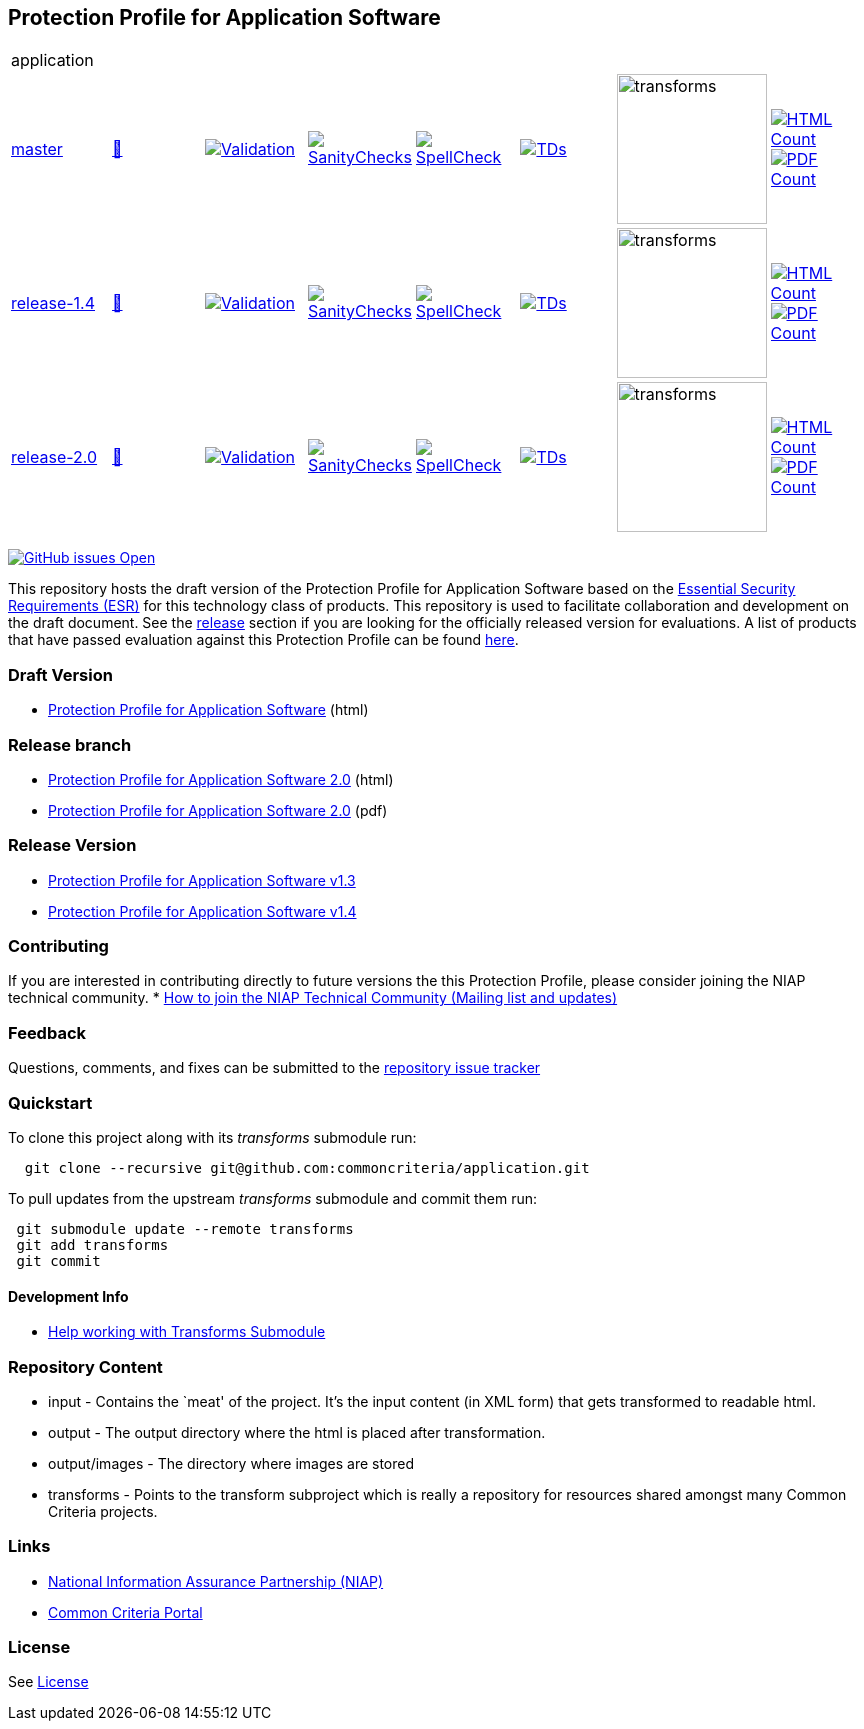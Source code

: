 == Protection Profile for Application Software

[cols="1,1,1,1,1,1,1,1"]
|===
8+|application
| https://github.com/commoncriteria/application/tree/master[master] 
a| https://commoncriteria.github.io/application/master/application-release.html[📄]
a|[link=https://github.com/commoncriteria/application/blob/gh-pages/master/ValidationReport.txt]
image::https://raw.githubusercontent.com/commoncriteria/application/gh-pages/master/validation.svg[Validation]
a|[link=https://github.com/commoncriteria/application/blob/gh-pages/master/SanityChecksOutput.md]
image::https://raw.githubusercontent.com/commoncriteria/application/gh-pages/master/warnings.svg[SanityChecks]
a|[link=https://github.com/commoncriteria/application/blob/gh-pages/master/SpellCheckReport.txt]
image::https://raw.githubusercontent.com/commoncriteria/application/gh-pages/master/spell-badge.svg[SpellCheck]
a|[link=https://github.com/commoncriteria/application/blob/gh-pages/master/TDValidationReport.txt]
image::https://raw.githubusercontent.com/commoncriteria/application/gh-pages/master/tds.svg[TDs]
a|image::https://raw.githubusercontent.com/commoncriteria/application/gh-pages/master/transforms.svg[transforms,150]
a| [link=https://github.com/commoncriteria/application/blob/gh-pages/master/HTMLs.adoc]
image::https://raw.githubusercontent.com/commoncriteria/application/gh-pages/master/html_count.svg[HTML Count]
[link=https://github.com/commoncriteria/application/blob/gh-pages/master/PDFs.adoc]
image::https://raw.githubusercontent.com/commoncriteria/application/gh-pages/master/pdf_count.svg[PDF Count]

| https://github.com/commoncriteria/application/tree/release-1.4[release-1.4] 
a| https://commoncriteria.github.io/application/release-1.4/application-release.html[📄]
a|[link=https://github.com/commoncriteria/application/blob/gh-pages/release-1.4/ValidationReport.txt]
image::https://raw.githubusercontent.com/commoncriteria/application/gh-pages/release-1.4/validation.svg[Validation]
a|[link=https://github.com/commoncriteria/application/blob/gh-pages/release-1.4/SanityChecksOutput.md]
image::https://raw.githubusercontent.com/commoncriteria/application/gh-pages/release-1.4/warnings.svg[SanityChecks]
a|[link=https://github.com/commoncriteria/application/blob/gh-pages/release-1.4/SpellCheckReport.txt]
image::https://raw.githubusercontent.com/commoncriteria/application/gh-pages/release-1.4/spell-badge.svg[SpellCheck]
a|[link=https://github.com/commoncriteria/application/blob/gh-pages/release-1.4/TDValidationReport.txt]
image::https://raw.githubusercontent.com/commoncriteria/application/gh-pages/release-1.4/tds.svg[TDs]
a|image::https://raw.githubusercontent.com/commoncriteria/application/gh-pages/release-1.4/transforms.svg[transforms,150]
a| [link=https://github.com/commoncriteria/application/blob/gh-pages/release-1.4/HTMLs.adoc]
image::https://raw.githubusercontent.com/commoncriteria/application/gh-pages/release-1.4/html_count.svg[HTML Count]
[link=https://github.com/commoncriteria/application/blob/gh-pages/release-1.4/PDFs.adoc]
image::https://raw.githubusercontent.com/commoncriteria/application/gh-pages/release-1.4/pdf_count.svg[PDF Count]

| https://github.com/commoncriteria/application/tree/release-2.0[release-2.0] 
a| https://commoncriteria.github.io/application/release-2.0/application-release.html[📄]
a|[link=https://github.com/commoncriteria/application/blob/gh-pages/release-2.0/ValidationReport.txt]
image::https://raw.githubusercontent.com/commoncriteria/application/gh-pages/release-2.0/validation.svg[Validation]
a|[link=https://github.com/commoncriteria/application/blob/gh-pages/release-2.0/SanityChecksOutput.md]
image::https://raw.githubusercontent.com/commoncriteria/application/gh-pages/release-2.0/warnings.svg[SanityChecks]
a|[link=https://github.com/commoncriteria/application/blob/gh-pages/release-2.0/SpellCheckReport.txt]
image::https://raw.githubusercontent.com/commoncriteria/application/gh-pages/release-2.0/spell-badge.svg[SpellCheck]
a|[link=https://github.com/commoncriteria/application/blob/gh-pages/release-2.0/TDValidationReport.txt]
image::https://raw.githubusercontent.com/commoncriteria/application/gh-pages/release-2.0/tds.svg[TDs]
a|image::https://raw.githubusercontent.com/commoncriteria/application/gh-pages/release-2.0/transforms.svg[transforms,150]
a| [link=https://github.com/commoncriteria/application/blob/gh-pages/release-2.0/HTMLs.adoc]
image::https://raw.githubusercontent.com/commoncriteria/application/gh-pages/release-2.0/html_count.svg[HTML Count]
[link=https://github.com/commoncriteria/application/blob/gh-pages/release-2.0/PDFs.adoc]
image::https://raw.githubusercontent.com/commoncriteria/application/gh-pages/release-2.0/pdf_count.svg[PDF Count]
|===

https://github.com/commoncriteria/application/issues[image:https://img.shields.io/github/issues/commoncriteria/application.svg?maxAge=2592000[GitHub
issues Open]]

This repository hosts the draft version of the Protection Profile for
Application Software based on the
https://commoncriteria.github.io/pp/application/application-esr.html[Essential
Security Requirements (ESR)] for this technology class of products. This
repository is used to facilitate collaboration and development on the
draft document. See the link:#Release-Version[release] section if you
are looking for the officially released version for evaluations. A list
of products that have passed evaluation against this Protection Profile
can be found https://www.niap-ccevs.org/Product/PCL.cfm?ID624=74[here].

=== Draft Version

* https://commoncriteria.github.io/application/master/application-release.html[Protection
Profile for Application Software] (html)

=== Release branch
* https://commoncriteria.github.io/application/release-2.0/application-release.html[Protection
Profile for Application Software 2.0] (html)
* https://commoncriteria.github.io/application/release-2.0/application-release.html.pdf[Protection
Profile for Application Software 2.0] (pdf)


=== Release Version

* https://www.niap-ccevs.org/Profile/Info.cfm?PPID=429&id=429[Protection
Profile for Application Software v1.3]
* https://www.niap-ccevs.org/Profile/Info.cfm?PPID=429&id=462[Protection
Profile for Application Software v1.4]

=== Contributing

If you are interested in contributing directly to future versions the
this Protection Profile, please consider joining the NIAP technical
community. *
https://www.niap-ccevs.org/NIAP_Evolution/tech_communities.cfm[How to
join the NIAP Technical Community (Mailing list and updates)]

=== Feedback

Questions, comments, and fixes can be submitted to the
https://github.com/commoncriteria/application/issues[repository issue
tracker]

=== Quickstart

To clone this project along with its _transforms_ submodule run:

....
  git clone --recursive git@github.com:commoncriteria/application.git
....

To pull updates from the upstream _transforms_ submodule and commit them
run:

....
 git submodule update --remote transforms
 git add transforms
 git commit
....

==== Development Info

* https://github.com/commoncriteria/transforms/wiki/Working-with-Transforms-as-a-Submodule[Help
working with Transforms Submodule]

=== Repository Content

* input - Contains the `meat' of the project. It’s the input content (in
XML form) that gets transformed to readable html.
* output - The output directory where the html is placed after
transformation.
* output/images - The directory where images are stored
* transforms - Points to the transform subproject which is really a
repository for resources shared amongst many Common Criteria projects.

=== Links

* https://www.niap-ccevs.org/[National Information Assurance Partnership
(NIAP)]
* https://www.commoncriteriaportal.org/[Common Criteria Portal]

=== License

See link:./LICENSE[License]

